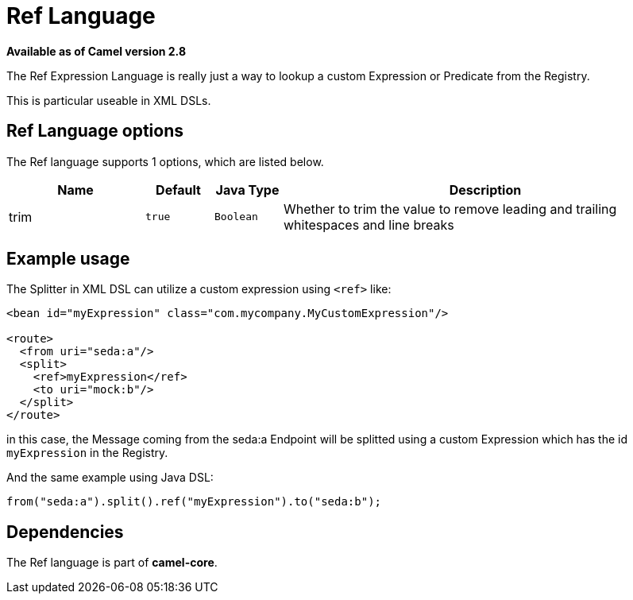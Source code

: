 [[ref-language]]
= Ref Language
:page-source: core/camel-base/src/main/docs/ref-language.adoc

*Available as of Camel version 2.8*

The Ref Expression Language is really just a way to lookup a custom
Expression or Predicate from the Registry.

This is particular useable in XML DSLs.

== Ref Language options

// language options: START
The Ref language supports 1 options, which are listed below.



[width="100%",cols="2,1m,1m,6",options="header"]
|===
| Name | Default | Java Type | Description
| trim | true | Boolean | Whether to trim the value to remove leading and trailing whitespaces and line breaks
|===
// language options: END

== Example usage

The Splitter in XML DSL can utilize a custom
expression using `<ref>` like:

[source,xml]
----
<bean id="myExpression" class="com.mycompany.MyCustomExpression"/>

<route>
  <from uri="seda:a"/>
  <split>
    <ref>myExpression</ref>   
    <to uri="mock:b"/>
  </split>     
</route>
----

in this case, the Message coming from the seda:a
Endpoint will be splitted using a custom
Expression which has the id `myExpression` in the
Registry.

And the same example using Java DSL:

[source,java]
----
from("seda:a").split().ref("myExpression").to("seda:b");
----

== Dependencies

The Ref language is part of *camel-core*.